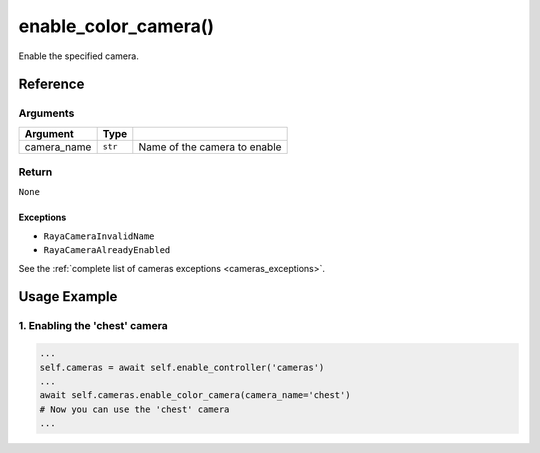 =================================
enable_color_camera()
=================================

.. raw:: html

    <hr/>


Enable the specified camera.

Reference
==============

Arguments
------------

+-----------------------+-----------------------+-----------------------+
| Argument              | Type                  |                       |
+=======================+=======================+=======================+
| camera_name           | ``str``               | Name of the camera to |
|                       |                       | enable                |
+-----------------------+-----------------------+-----------------------+

Return
------------

``None``

Exceptions
~~~~~~~~~~

-  ``RayaCameraInvalidName``
-  ``RayaCameraAlreadyEnabled``

See the :ref:`complete list of cameras exceptions <cameras_exceptions>`.


Usage Example
=======================

1. Enabling the 'chest' camera
-------------------------------------

.. code-block:: python

      ...
      self.cameras = await self.enable_controller('cameras')
      ...
      await self.cameras.enable_color_camera(camera_name='chest')
      # Now you can use the 'chest' camera
      ...
